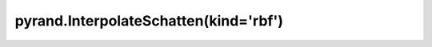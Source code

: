 .. _pyrand.InterpolateSchatten.rbf:

pyrand.InterpolateSchatten(kind='rbf')
--------------------------------------

.. custom-domain:class:: pyrand.InterpolateSchatten
   :canonical: pyrand.interpolator._radial_basis_functions_method.RadialBasisFunctionsMethod
   :annotation: rbf
